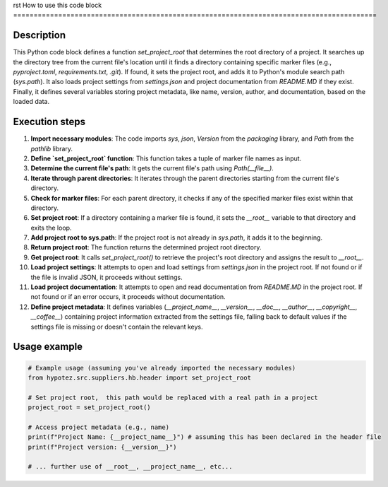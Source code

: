 rst
How to use this code block
=========================================================================================

Description
-------------------------
This Python code block defines a function `set_project_root` that determines the root directory of a project.  It searches up the directory tree from the current file's location until it finds a directory containing specific marker files (e.g., `pyproject.toml`, `requirements.txt`, `.git`). If found, it sets the project root, and adds it to Python's module search path (`sys.path`). It also loads project settings from `settings.json` and project documentation from `README.MD` if they exist.  Finally, it defines several variables storing project metadata, like name, version, author, and documentation, based on the loaded data.


Execution steps
-------------------------
1. **Import necessary modules**: The code imports `sys`, `json`, `Version` from the `packaging` library, and `Path` from the `pathlib` library.
2. **Define `set_project_root` function**: This function takes a tuple of marker file names as input.
3. **Determine the current file's path**: It gets the current file's path using `Path(__file__)`.
4. **Iterate through parent directories**: It iterates through the parent directories starting from the current file's directory.
5. **Check for marker files**: For each parent directory, it checks if any of the specified marker files exist within that directory.
6. **Set project root**: If a directory containing a marker file is found, it sets the `__root__` variable to that directory and exits the loop.
7. **Add project root to sys.path**: If the project root is not already in `sys.path`, it adds it to the beginning.
8. **Return project root**: The function returns the determined project root directory.
9. **Get project root**: It calls `set_project_root()` to retrieve the project's root directory and assigns the result to `__root__`.
10. **Load project settings**: It attempts to open and load settings from `settings.json` in the project root.  If not found or if the file is invalid JSON, it proceeds without settings.
11. **Load project documentation**: It attempts to open and read documentation from `README.MD` in the project root. If not found or if an error occurs, it proceeds without documentation.
12. **Define project metadata**: It defines variables (`__project_name__`, `__version__`, `__doc__`, `__author__`, `__copyright__`, `__coffee__`) containing project information extracted from the settings file, falling back to default values if the settings file is missing or doesn't contain the relevant keys.



Usage example
-------------------------
.. code-block:: python

    # Example usage (assuming you've already imported the necessary modules)
    from hypotez.src.suppliers.hb.header import set_project_root

    # Set project root,  this path would be replaced with a real path in a project
    project_root = set_project_root()

    # Access project metadata (e.g., name)
    print(f"Project Name: {__project_name__}") # assuming this has been declared in the header file
    print(f"Project version: {__version__}")

    # ... further use of __root__, __project_name__, etc...